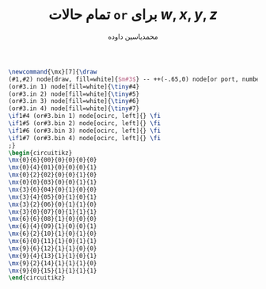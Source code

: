 #+TITLE: تمام حالات =or= برای $w, x, y, z$
#+AUTHOR: ​@@latex:\rl{@@​محمدیاسین داوده​@@latex:}@@​
#+OPTIONS: toc:nil;
#+PROPERTY: header-args:latex :exports results :results file graphics replace output :imagemagick yes :iminoptions -density 250 :fit yes
#+LATEX_HEADER: \usepackage{nopageno}
#+LANGUAGE: fa
#+LATEX_HEADER: \usepackage{xepersian}\settextfont{XB Roya}\setlatintextfont{XB Roya}\setmonofont{Iosevka}
#+LATEX_HEADER: \captionsetup[figure]{labelformat=empty}\captionsetup[table]{labelformat=empty}

#+begin_src latex :file .orgate-gate.png :headers '("\\usepackage{circuitikz}")
\newcommand{\mx}[7]{\draw
(#1,#2) node[draw, fill=white]{$m#3$} -- ++(-.65,0) node[or port, number inputs=4, fill=white](or#3){}
(or#3.in 1) node[fill=white]{\tiny#4}
(or#3.in 2) node[fill=white]{\tiny#5}
(or#3.in 3) node[fill=white]{\tiny#6}
(or#3.in 4) node[fill=white]{\tiny#7}
\if1#4 (or#3.bin 1) node[ocirc, left]{} \fi
\if1#5 (or#3.bin 2) node[ocirc, left]{} \fi
\if1#6 (or#3.bin 3) node[ocirc, left]{} \fi
\if1#7 (or#3.bin 4) node[ocirc, left]{} \fi
;}
\begin{circuitikz}
\mx{0}{6}{00}{0}{0}{0}{0}
\mx{0}{4}{01}{0}{0}{0}{1}
\mx{0}{2}{02}{0}{0}{1}{0}
\mx{0}{0}{03}{0}{0}{1}{1}
\mx{3}{6}{04}{0}{1}{0}{0}
\mx{3}{4}{05}{0}{1}{0}{1}
\mx{3}{2}{06}{0}{1}{1}{0}
\mx{3}{0}{07}{0}{1}{1}{1}
\mx{6}{6}{08}{1}{0}{0}{0}
\mx{6}{4}{09}{1}{0}{0}{1}
\mx{6}{2}{10}{1}{0}{1}{0}
\mx{6}{0}{11}{1}{0}{1}{1}
\mx{9}{6}{12}{1}{1}{0}{0}
\mx{9}{4}{13}{1}{1}{0}{1}
\mx{9}{2}{14}{1}{1}{1}{0}
\mx{9}{0}{15}{1}{1}{1}{1}
\end{circuitikz}
#+END_SRC

#+CAPTION: تمام حالات چکر =or= برای چهار ورودی $w, x, y, z$ عددی دودویی چهار رقمی به طوری که کوچکترین رقم آن $z$ به پایینی‌ترین و بزرگترین آن $w$ به بالاترین پایه وارد شده است. 
#+RESULTS:
[[file:.orgate-gate.png]]

